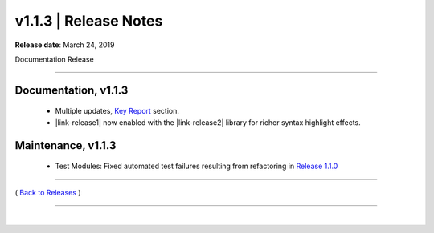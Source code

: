 ===============================
 v1.1.3 \| Release Notes
===============================


**Release date**: March 24, 2019

Documentation Release

--------------

Documentation, v1.1.3
-----------------------

    * Multiple updates, `Key Report <../keyreport.html>`__ section.
    * |link-release1| now enabled with the |link-release2| library for richer syntax highlight effects.


.. |link-release1| raw:: html

    <a href="http://www.sphinx-doc.org" target="_blank">Sphinx</a>


.. |link-release2| raw:: html

    <a href="http://pygments.org" target="_blank">Pygments</a>


Maintenance, v1.1.3
--------------------

    * Test Modules:  Fixed automated test failures resulting from refactoring in `Release 1.1.0 <./release_v1.1.0.html>`__


--------------

( `Back to Releases <./toctree_releases.html>`__ )

--------------

|
